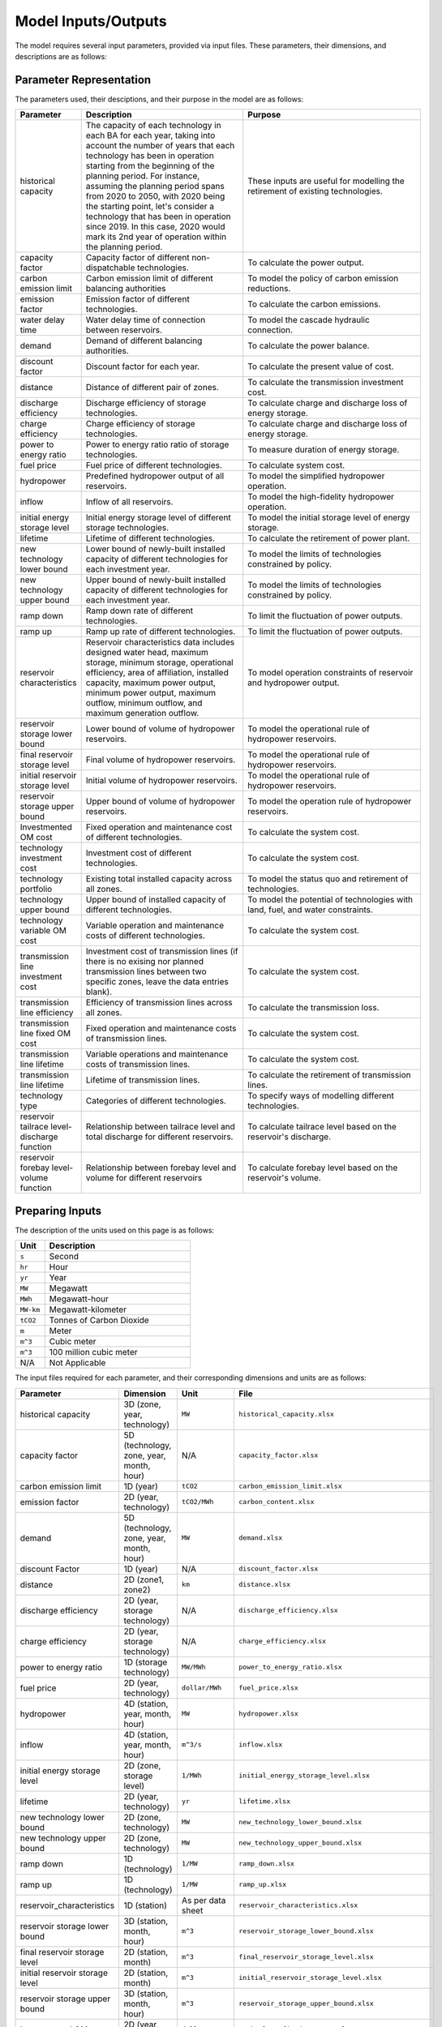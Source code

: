 .. _Model_input_output:

Model Inputs/Outputs
=====================

The model requires several input parameters, provided via input files. These parameters, their dimensions, and descriptions are as follows:

Parameter Representation
------------------------

The parameters used, their desciptions, and their purpose in the model are as follows:

.. list-table::
  :widths: 5 45 50
  :header-rows: 1

  * - Parameter
    - Description
    - Purpose

  * - historical capacity 
    - The capacity of each technology in each BA for each year, taking into account the number of years that each technology has been in operation starting from the beginning of the planning period. For instance, assuming the planning period spans from 2020 to 2050, with 2020 being the starting point, let's consider a technology that has been in operation since 2019. In this case, 2020 would mark its 2nd year of operation within the planning period. 
    - These inputs are useful for modelling the retirement of existing technologies.

  * - capacity factor
    - Capacity factor of different non-dispatchable technologies.
    - To calculate the power output.
    
  * - carbon emission limit
    - Carbon emission limit of different balancing authorities
    - To model the policy of carbon emission reductions.
    
  * - emission factor
    - Emission factor of different technologies.
    - To calculate the carbon emissions.
    
  * - water delay time
    - Water delay time of connection between reservoirs.
    - To model the cascade hydraulic connection.
    
  * - demand
    - Demand of different balancing authorities.
    - To calculate the power balance.
    
  * - discount factor
    - Discount factor for each year.
    - To calculate the present value of cost.
    
  * - distance
    - Distance of different pair of zones.
    - To calculate the transmission investment cost.
    
  * - discharge efficiency
    - Discharge efficiency of storage technologies.
    - To calculate charge and discharge loss of energy storage.
    
  * - charge efficiency
    - Charge efficiency of storage technologies.
    - To calculate charge and discharge loss of energy storage.
    
  * - power to energy ratio
    - Power to energy ratio ratio of storage technologies.
    - To measure duration of energy storage.
    
  * - fuel price
    - Fuel price of different technologies.
    - To calculate system cost.
    
  * - hydropower
    - Predefined hydropower output of all reservoirs.
    - To model the simplified hydropower operation.
    
  * - inflow
    - Inflow of all reservoirs.
    - To model the high-fidelity hydropower operation.
    
  * - initial energy storage level
    - Initial energy storage level of different storage technologies.
    - To model the initial storage level of energy storage.
    
  * - lifetime
    - Lifetime of different technologies.
    - To calculate the retirement of power plant.
    
  * - new technology lower bound
    - Lower bound of newly-built installed capacity of different technologies for each investment year.
    - To model the limits of technologies constrained by policy.
    
  * - new technology upper bound
    - Upper bound of newly-built installed capacity of different technologies for each investment year.
    - To model the limits of technologies constrained by policy.
    
  * - ramp down
    - Ramp down rate of different technologies.
    - To limit the fluctuation of power outputs.
    
  * - ramp up
    - Ramp up rate of different technologies.
    - To limit the fluctuation of power outputs.
    
  * - reservoir characteristics
    - Reservoir characteristics data includes designed water head, maximum storage, minimum storage, operational efficiency, area of affiliation, installed capacity, maximum power output, minimum power output, maximum outflow, minimum outflow, and maximum generation outflow.
    - To model operation constraints of reservoir and hydropower output.
    
  * - reservoir storage lower bound
    - Lower bound of volume of hydropower reservoirs.
    - To model the operational rule of hydropower reservoirs.
    
  * - final reservoir storage level
    - Final volume of hydropower reservoirs.
    - To model the operational rule of hydropower reservoirs.
    
  * - initial reservoir storage level
    - Initial volume of hydropower reservoirs.
    - To model the operational rule of hydropower reservoirs.
    
  * - reservoir storage upper bound
    - Upper bound of volume of hydropower reservoirs.
    - To model the operation rule of hydropower reservoirs.
    
  * - Investmented OM cost
    - Fixed operation and maintenance cost of different technologies.
    - To calculate the system cost.
    
  * - technology investment cost
    - Investment cost of different technologies.
    - To calculate the system cost.
    
  * - technology portfolio
    - Existing total installed capacity across all zones.
    - To model the status quo and retirement of technologies.
    
  * - technology upper bound
    - Upper bound of installed capacity of different technologies.
    - To model the potential of technologies with land, fuel, and water constraints.
    
  * - technology variable OM cost
    - Variable operation and maintenance costs of different technologies.
    - To calculate the system cost.
    
  * - transmission line investment cost
    - Investment cost of transmission lines (if there is no exising nor planned transmission lines between two specific zones, leave the data entries blank).
    - To calculate the system cost.
    
  * - transmission line efficiency
    - Efficiency of transmission lines across all zones.
    - To calculate the transmission loss.
    
  * - transmission line fixed OM cost
    - Fixed operation and maintenance costs of transmission lines.
    - To calculate the system cost.
    
  * - transmission line lifetime
    - Variable operations and maintenance costs of transmission lines.
    - To calculate the system cost.
    
  * - transmission line lifetime
    - Lifetime of transmission lines.
    - To calculate the retirement of transmission lines.
    
  * - technology type
    - Categories of different technologies.
    - To specify ways of modelling different technologies.
    
  * - reservoir tailrace level-discharge function
    - Relationship between tailrace level and total discharge for different reservoirs.
    - To calculate tailrace level based on the reservoir's discharge.
    
  * - reservoir forebay level-volume function
    - Relationship between forebay level and volume for different reservoirs
    - To calculate forebay level based on the reservoir's volume.

Preparing Inputs
----------------

The description of the units used on this page is as follows:

.. list-table::
   :widths: 10 50
   :header-rows: 1
   :align: left

   * - Unit
     - Description

   * - ``s``
     - Second

   * - ``hr``
     - Hour

   * - ``yr``
     - Year

   * - ``MW``
     - Megawatt

   * - ``MWh``
     - Megawatt-hour

   * - ``MW-km``
     - Megawatt-kilometer

   * - ``tCO2``
     - Tonnes of Carbon Dioxide

   * - ``m``
     - Meter

   * - ``m^3``
     - Cubic meter

   * - ``m^3``
     - 100 million cubic meter

   * - N/A
     - Not Applicable

The input files required for each parameter, and their corresponding dimensions and units are as follows:

.. list-table::
  :widths: 5 35 30 30
  :header-rows: 1

  * - Parameter
    - Dimension
    - Unit
    - File

  * - historical capacity 
    - 3D (zone, year, technology)
    - ``MW``
    - ``historical_capacity.xlsx``

  * - capacity factor
    - 5D (technology, zone, year, month, hour)
    - N/A
    - ``capacity_factor.xlsx``
    
  * - carbon emission limit
    - 1D (year)
    - ``tCO2``
    - ``carbon_emission_limit.xlsx``
    
  * - emission factor
    - 2D (year, technology)
    - ``tCO2/MWh``
    - ``carbon_content.xlsx``
    
  * - demand
    - 5D (technology, zone, year, month, hour)
    - ``MW``
    - ``demand.xlsx``
    
  * - discount Factor
    - 1D (year)
    - N/A
    - ``discount_factor.xlsx``
    
  * - distance
    - 2D (zone1, zone2)
    - ``km``
    - ``distance.xlsx``
    
  * - discharge efficiency
    - 2D (year, storage technology)
    - N/A
    - ``discharge_efficiency.xlsx``
    
  * - charge efficiency
    - 2D (year, storage technology)
    - N/A
    - ``charge_efficiency.xlsx``
    
  * - power to energy ratio
    - 1D (storage technology)
    - ``MW/MWh``
    - ``power_to_energy_ratio.xlsx``
    
  * - fuel price
    - 2D (year, technology)
    - ``dollar/MWh``
    - ``fuel_price.xlsx``
    
  * - hydropower
    - 4D (station, year, month, hour)
    - ``MW``
    - ``hydropower.xlsx``
    
  * - inflow
    - 4D (station, year, month, hour)
    - ``m^3/s``
    - ``inflow.xlsx``
    
  * - initial energy storage level
    - 2D (zone, storage level)
    - ``1/MWh``
    - ``initial_energy_storage_level.xlsx``
    
  * - lifetime
    - 2D (year, technology)
    - ``yr``
    - ``lifetime.xlsx``
    
  * - new technology lower bound
    - 2D (zone, technology)
    - ``MW``
    - ``new_technology_lower_bound.xlsx``
    
  * - new technology upper bound
    - 2D (zone, technology)
    - ``MW``
    - ``new_technology_upper_bound.xlsx``
    
  * - ramp down
    - 1D (technology)
    - ``1/MW``
    - ``ramp_down.xlsx``
    
  * - ramp up
    - 1D (technology)
    - ``1/MW``
    - ``ramp_up.xlsx``
    
  * - reservoir_characteristics
    - 1D (station)
    - As per data sheet
    - ``reservoir_characteristics.xlsx``
    
  * - reservoir storage lower bound
    - 3D (station, month, hour)
    - ``m^3``
    - ``reservoir_storage_lower_bound.xlsx``
    
  * - final reservoir storage level
    - 2D (station, month)
    - ``m^3``
    - ``final_reservoir_storage_level.xlsx``
    
  * - initial reservoir storage level
    - 2D (station, month)
    - ``m^3``
    - ``initial_reservoir_storage_level.xlsx``
    
  * - reservoir storage upper bound
    - 3D (station, month, hour)
    - ``m^3``
    - ``reservoir_storage_upper_bound.xlsx``
    
  * - Investmented OM cost
    - 2D (year, technology)
    - ``dollar/MW-yr``
    - ``technology_fixed_OM_cost.xlsx``
    
  * - technology investment cost
    - 2D (year, technology)
    - ``dollar/MW``
    - ``technology_investment_cost.xlsx``
    
  * - technology portfolio
    - 2D (year, zone)
    - ``MW``
    - ``technology_portfolio.xlsx``
    
  * - technology upper bound
    - 2D (zone, technology)
    - ``MW``
    - ``technology_upper_bound.xlsx``
    
  * - technology variable OM cost
    - 2D (year, technology)
    - ``dollar/MWh``
    - ``technology_variable_OM_cost.xlsx``
    
  * - transmission line investment cost
    - 2D (zone1, zone2)
    - ``dollar/MW-km``
    - ``transmission_line_investment_cost.xlsx``
    
  * - transmission line efficiency
    - 2D (zone1, zone2)
    - N/A
    - ``transmission_line_efficiency.xlsx``
    
  * - transmission line fixed OM cost
    - 2D (zone1, zone2)
    - ``dollar/MW``
    - ``transmission_line_fixed_OM_cost.xlsx``
    
  * - transmission line lifetime
    - 2D (zone1, zone2)
    - ``dollar/MWh``
    - ``transmission_line_variable_cost.xlsx``
    
  * - transmission line lifetime
    - 2D (zone1, zone2)
    - ``yr``
    - ``transmission_line_lifetime.xlsx``
    
  * - technology type
    - 1D (technology)
    - N/A
    - ``technology_type.xlsx``
    
  * - reservoir tailrace level-discharge function 
    - 2D (station, breakpoint)
    - ``m`` and ``m^3/s``
    - ``reservoir_tailrace_level_discharge_function.xlsx``
    
  * - reservoir forebay level-volume function
    - 2D (station, breakpoint)
    - ``m`` and ``m^3``
    - ``reservoir_forebay_level_volume_function.xlsx``

.. note:: 
  
  * `inf` refers to Infinity, indicating that there is no upper bound.
  * `None` refers to a null value for current item.

Execute various scenarios
-------------------------
By employing command-line parameters, you can execute different scenarios using the model. For example, if you wish to run a scenario referred to as "low demand," you can prepare input data named ``demand_low.xlsx``. Subsequently, when running the model, you can utilize command-line parameters to specify the scenario value. For instance, you can execute the model by executing the command ``python run.py --demand=low``. 

Tuning Model Parameters
-----------------------

This section will guide you on how to tune the PREP-SHOT model parameters to compute the energy system for your needs. After you have prepared your input data based on the previous sections, you can proceed to tune the model parameters before you run it.

Within the root directory of the model, you will find a JSON file containing the parameters that you can tune for the model, named ``config.json``. This file contains the following parameters:

.. list-table::
   :widths: 10 50
   :header-rows: 1
   :align: left

   * - Model Parameter
     - Description

   * - ``input_folder``
     - Specifies the name of the folder containing the input data.

   * - ``output_filename``
     - Specifies the name of the output file.

   * - ``hour``
     - Specifies the number of hours in each time period.

   * - ``month``
     - Specifies the number of months in each time period.

   * - ``dt``
     - Specifies the timestep for the simulation in hours.

   * - ``hours_in_year``
     - Specifies the number of hours in a year. Typically, this is set to 8760.

   * - ``ishydro``
     - Specifies whether to include hydropower in the optimization problem.

   * - ``error_threshold``
     - Specifies the error threshold for the model, while iterating for a solution. This parameter controls the convergence of the hydro model.

   * - ``iteration_number``
     - Specifies the maximum number of iterations for the hydro model, while iterating for a solution.

   * - ``solver``
     - Specifies the solver to be used for the optimization problem.

   * - ``timelimit``
     - Specifies the maximum time limit for the solver to solve the optimization problem in seconds.

After you have tuned the parameters, you can run the model by following the steps in the :ref:`installation` page.

You can also try out the model with the sample data provided in the ``input`` folder. Refer to the :ref:`Tutorial` page for a walkthrough of this example, inspried by real-world data.

Reading the Output
------------------
The output of the model is stored in a NetCDF file, please refer to this `simple tutorial <https://xiaoganghe.github.io/python-climate-visuals/chapters/data-analytics/xarray-basic.html>`_ and `official documentation <https://docs.xarray.dev/en/stable/>`_ of Xarray to understand how to manipulate NetCDF files.

